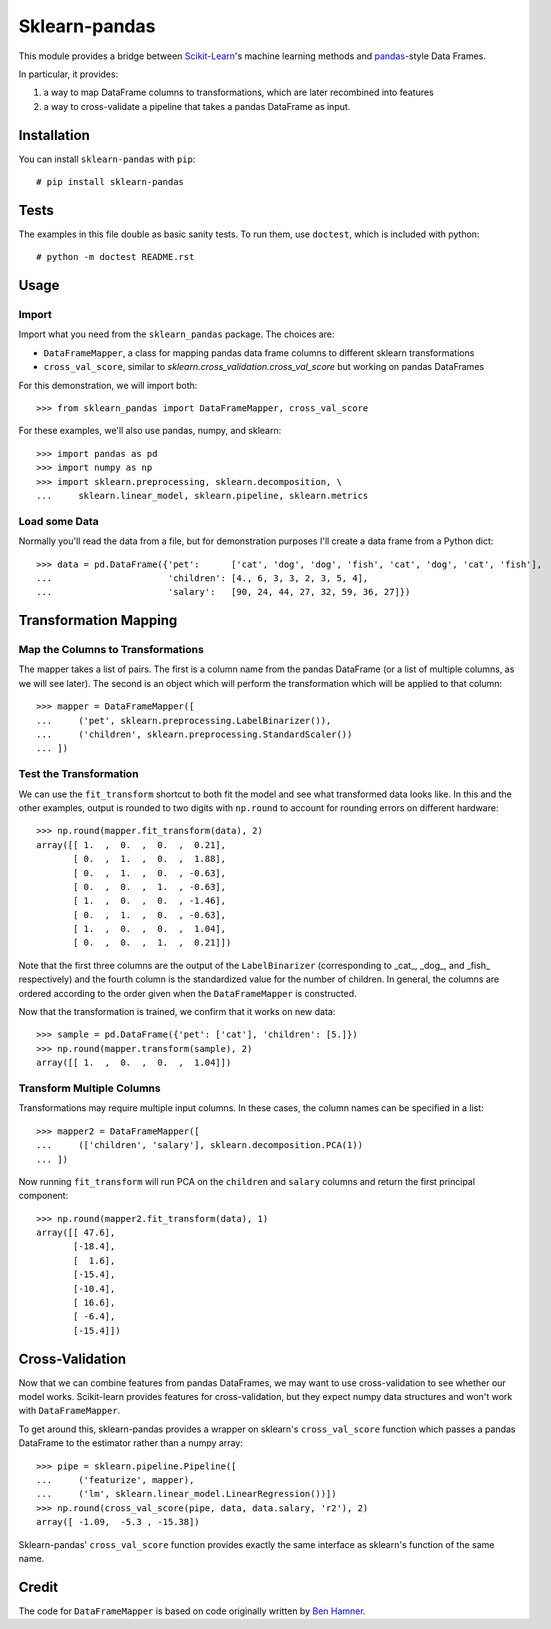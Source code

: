 
Sklearn-pandas
==============

This module provides a bridge between `Scikit-Learn <http://scikit-learn.org/stable/>`__'s machine learning methods and `pandas <http://pandas.pydata.org/>`__-style Data Frames.

In particular, it provides:

1. a way to map DataFrame columns to transformations, which are later recombined into features
2. a way to cross-validate a pipeline that takes a pandas DataFrame as input.

Installation
------------

You can install ``sklearn-pandas`` with ``pip``::

    # pip install sklearn-pandas

Tests
-----

The examples in this file double as basic sanity tests. To run them, use ``doctest``, which is included with python::

    # python -m doctest README.rst

Usage
-----

Import
******

Import what you need from the ``sklearn_pandas`` package. The choices are:

* ``DataFrameMapper``, a class for mapping pandas data frame columns to different sklearn transformations
* ``cross_val_score``, similar to `sklearn.cross_validation.cross_val_score` but working on pandas DataFrames

For this demonstration, we will import both::

    >>> from sklearn_pandas import DataFrameMapper, cross_val_score

For these examples, we'll also use pandas, numpy, and sklearn::

    >>> import pandas as pd
    >>> import numpy as np
    >>> import sklearn.preprocessing, sklearn.decomposition, \
    ...     sklearn.linear_model, sklearn.pipeline, sklearn.metrics

Load some Data
**************

Normally you'll read the data from a file, but for demonstration purposes I'll create a data frame from a Python dict::

    >>> data = pd.DataFrame({'pet':      ['cat', 'dog', 'dog', 'fish', 'cat', 'dog', 'cat', 'fish'],
    ...                      'children': [4., 6, 3, 3, 2, 3, 5, 4],
    ...                      'salary':   [90, 24, 44, 27, 32, 59, 36, 27]})

Transformation Mapping
----------------------

Map the Columns to Transformations
**********************************

The mapper takes a list of pairs. The first is a column name from the pandas DataFrame (or a list of multiple columns, as we will see later). The second is an object which will perform the transformation which will be applied to that column::

    >>> mapper = DataFrameMapper([
    ...     ('pet', sklearn.preprocessing.LabelBinarizer()),
    ...     ('children', sklearn.preprocessing.StandardScaler())
    ... ])


Test the Transformation
***********************

We can use the ``fit_transform`` shortcut to both fit the model and see what transformed data looks like. In this and the other examples, output is rounded to two digits with ``np.round`` to account for rounding errors on different hardware::

    >>> np.round(mapper.fit_transform(data), 2)
    array([[ 1.  ,  0.  ,  0.  ,  0.21],
           [ 0.  ,  1.  ,  0.  ,  1.88],
           [ 0.  ,  1.  ,  0.  , -0.63],
           [ 0.  ,  0.  ,  1.  , -0.63],
           [ 1.  ,  0.  ,  0.  , -1.46],
           [ 0.  ,  1.  ,  0.  , -0.63],
           [ 1.  ,  0.  ,  0.  ,  1.04],
           [ 0.  ,  0.  ,  1.  ,  0.21]])

Note that the first three columns are the output of the ``LabelBinarizer`` (corresponding to _cat_, _dog_, and _fish_ respectively) and the fourth column is the standardized value for the number of children. In general, the columns are ordered according to the order given when the ``DataFrameMapper`` is constructed.

Now that the transformation is trained, we confirm that it works on new data::

    >>> sample = pd.DataFrame({'pet': ['cat'], 'children': [5.]})
    >>> np.round(mapper.transform(sample), 2)
    array([[ 1.  ,  0.  ,  0.  ,  1.04]])

Transform Multiple Columns
**************************

Transformations may require multiple input columns. In these cases, the column names can be specified in a list::

    >>> mapper2 = DataFrameMapper([
    ...     (['children', 'salary'], sklearn.decomposition.PCA(1))
    ... ])
    
Now running ``fit_transform`` will run PCA on the ``children`` and ``salary`` columns and return the first principal component::

    >>> np.round(mapper2.fit_transform(data), 1)
    array([[ 47.6],
           [-18.4],
           [  1.6],
           [-15.4],
           [-10.4],
           [ 16.6],
           [ -6.4],
           [-15.4]])

Cross-Validation
----------------

Now that we can combine features from pandas DataFrames, we may want to use cross-validation to see whether our model works. Scikit-learn provides features for cross-validation, but they expect numpy data structures and won't work with ``DataFrameMapper``.

To get around this, sklearn-pandas provides a wrapper on sklearn's ``cross_val_score`` function which passes a pandas DataFrame to the estimator rather than a numpy array::

    >>> pipe = sklearn.pipeline.Pipeline([
    ...     ('featurize', mapper),
    ...     ('lm', sklearn.linear_model.LinearRegression())])
    >>> np.round(cross_val_score(pipe, data, data.salary, 'r2'), 2)
    array([ -1.09,  -5.3 , -15.38])

Sklearn-pandas' ``cross_val_score`` function provides exactly the same interface as sklearn's function of the same name.

Credit
------

The code for ``DataFrameMapper`` is based on code originally written by `Ben Hamner <https://github.com/benhamner>`__.

